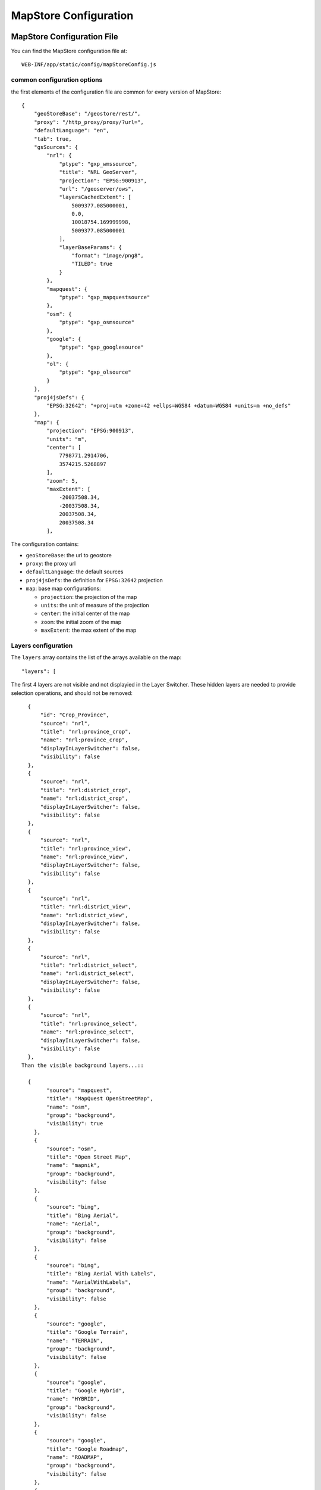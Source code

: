 .. module:: cippak.admin.conf.mapstore.configuration
   :synopsis: This page explains how to configure the main MapStore Configuration file.

.. _cippak.admin.conf.mapstore.configuration:

======================
MapStore Configuration
======================

MapStore Configuration File
===========================
You can find the MapStore configuration file at::

    WEB-INF/app/static/config/mapStoreConfig.js


----------------------------
common configuration options
----------------------------


the first elements of the configuration file are common for every version of MapStore::

  {
      "geoStoreBase": "/geostore/rest/",
      "proxy": "/http_proxy/proxy/?url=",
      "defaultLanguage": "en",
      "tab": true,
      "gsSources": {
          "nrl": {
              "ptype": "gxp_wmssource",
              "title": "NRL GeoServer",
              "projection": "EPSG:900913",
              "url": "/geoserver/ows",
              "layersCachedExtent": [
                  5009377.085000001,
                  0.0,
                  10018754.169999998,
                  5009377.085000001
              ],
              "layerBaseParams": {
                  "format": "image/png8",
                  "TILED": true
              }
          },
          "mapquest": {
              "ptype": "gxp_mapquestsource"
          },
          "osm": {
              "ptype": "gxp_osmsource"
          },
          "google": {
              "ptype": "gxp_googlesource"
          },
          "ol": {
              "ptype": "gxp_olsource"
          }
      },
      "proj4jsDefs": {
          "EPSG:32642": "+proj=utm +zone=42 +ellps=WGS84 +datum=WGS84 +units=m +no_defs"
      },
      "map": {
          "projection": "EPSG:900913",
          "units": "m",
          "center": [
              7798771.2914706,
              3574215.5268897
          ],
          "zoom": 5,
          "maxExtent": [
              -20037508.34,
              -20037508.34,
              20037508.34,
              20037508.34
          ],

The configuration contains:

* ``geoStoreBase``: the url to geostore
* ``proxy``: the proxy url
* ``defaultLanguage``: the default sources
* ``proj4jsDefs``: the definition for ``EPSG:32642`` projection
* ``map``: base map configurations:

  * ``projection``: the projection of the map
  * ``units``: the unit of measure of the projection
  * ``center``: the initial center of the map
  * ``zoom``: the initial zoom of the map
  * ``maxExtent``: the max extent of the map

.. _mapstoreconfig.selectionlayers:

--------------------
Layers configuration
--------------------

The ``layers`` array contains the list of the arrays available on the map::

            "layers": [

The first 4 layers are not visible and not displayied in the Layer Switcher.
These hidden layers are needed to provide selection operations, and should not be removed::

      {
          "id": "Crop_Province",
          "source": "nrl",
          "title": "nrl:province_crop",
          "name": "nrl:province_crop",
          "displayInLayerSwitcher": false,
          "visibility": false
      },
      {
          "source": "nrl",
          "title": "nrl:district_crop",
          "name": "nrl:district_crop",
          "displayInLayerSwitcher": false,
          "visibility": false
      },
      {
          "source": "nrl",
          "title": "nrl:province_view",
          "name": "nrl:province_view",
          "displayInLayerSwitcher": false,
          "visibility": false
      },
      {
          "source": "nrl",
          "title": "nrl:district_view",
          "name": "nrl:district_view",
          "displayInLayerSwitcher": false,
          "visibility": false
      },
      {
          "source": "nrl",
          "title": "nrl:district_select",
          "name": "nrl:district_select",
          "displayInLayerSwitcher": false,
          "visibility": false
      },
      {
          "source": "nrl",
          "title": "nrl:province_select",
          "name": "nrl:province_select",
          "displayInLayerSwitcher": false,
          "visibility": false
      },
    Than the visible background layers...::

      {
            "source": "mapquest",
            "title": "MapQuest OpenStreetMap",
            "name": "osm",
            "group": "background",
            "visibility": true
        },
        {
            "source": "osm",
            "title": "Open Street Map",
            "name": "mapnik",
            "group": "background",
            "visibility": false
        },
        {
            "source": "bing",
            "title": "Bing Aerial",
            "name": "Aerial",
            "group": "background",
            "visibility": false
        },
        {
            "source": "bing",
            "title": "Bing Aerial With Labels",
            "name": "AerialWithLabels",
            "group": "background",
            "visibility": false
        },
        {
            "source": "google",
            "title": "Google Terrain",
            "name": "TERRAIN",
            "group": "background",
            "visibility": false
        },
        {
            "source": "google",
            "title": "Google Hybrid",
            "name": "HYBRID",
            "group": "background",
            "visibility": false
        },
        {
            "source": "google",
            "title": "Google Roadmap",
            "name": "ROADMAP",
            "group": "background",
            "visibility": false
        },
        {
            "source": "nrl",
            "title": "Administrative",
            "name": "nrl:g0gen_pak",
            "format": "image/jpeg",
            "group": "background",
            "visibility": true,
            "layersCachedExtent": [
                -20037508.34,
                -20037508.34,
                20037508.34,
                20037508.34
            ]
        },
        {
            "source": "ol",
            "group": "background",
            "fixed": true,
            "type": "OpenLayers.Layer",
            "visibility": false,
            "args": [
                "None",
                {
                    "visibility": false
                }
            ]
        },
...and layers inside the other groups::

      {
           "source": "nrl",
           "title": "Province Boundary",
           "name": "nrl:province_view",
           "group": "Admin",
           "visibility": true
       },
       {
           "source": "nrl",
           "title": "Flooded Areas 2012",
           "name": "nrl:flood_pak_2012",
           "group": "Flooding",
           "visibility": false
       },
       {
           "source": "nrl",
           "title": "Flooded Areas 2011",
           "name": "nrl:flood_pak_2011",
           "group": "Flooding",
           "visibility": false
       },
       {
           "source": "nrl",
           "title": "Flooded Areas 2010",
           "name": "nrl:flood_pak_2010",
           "group": "Flooding",
           "visibility": false
       },
       {
           "source": "nrl",
           "title": "Contours 1000ft",
           "name": "nrl:ETOPO2v2c_1000ft_conts_ln_pak",
           "group": "Topography",
           "visibility": false
       },
       {
           "source": "nrl",
           "title": "Crop Mask",
           "name": "nrl:crop_mask_pak_2012",
           "group": "Land Cover",
           "visibility": false
       },
       {
           "source": "nrl",
           "title": "Land cover 2010",
           "name": "nrl:LULC2010_Pak",
           "group": "Land Cover",
           "visibility": false
       },
       {
           "source": "nrl",
           "title": "Land cover 2000",
           "name": "nrl:LULC2000_Pak_wgs84",
           "group": "Land Cover",
           "visibility": false
       },
       {
           "source": "nrl",
           "title": "GlobCover 2005-06",
           "name": "nrl:GLOBC2006_v2.2",
           "group": "Land Cover",
           "visibility": false
       },
       {
           "source": "nrl",
           "title": "GlobCover 2009",
           "name": "nrl:GLOBC2009_v2.3",
           "group": "Land Cover",
           "visibility": false
       },
       {
           "source": "nrl",
           "title": "Rivers",
           "name": "nrl:rivers_pak",
           "group": "Hydrology",
           "visibility": false
       },
       {
           "source": "nrl",
           "title": "Indus River",
           "name": "nrl:indus_river_course",
           "group": "Hydrology",
           "visibility": true
       },
       {
           "source": "nrl",
           "title": "Roads",
           "name": "nrl:roads_pak",
           "group": "Transportation",
           "visibility": false
       },
       {
           "source": "nrl",
           "title": "District Boundary",
           "name": "nrl:district_view",
           "group": "Admin",
           "visibility": true
       },
       {
           "source": "nrl",
           "title": "MeteoData",
           "name": "nrl:met_stations",
           "group": "Meteo Stations",
           "visibility": false
       },
       {
           "source": "nrl",
           "title": "Populated Places",
           "buffer": "5",
           "name": "nrl:POP_settlements_pak_main",
           "group": "Admin",
           "visibility": true
       },
       {
           "source": "nrl",
           "title": "Label",
           "name": "nrl:adminisrative_labels",
           "group": "Admin",
           "visibility": true,
           "layersCachedExtent": [
               -20037508.34,
               -20037508.34,
               20037508.34,
               20037508.34
           ]
       }
.. figure:: img/layers.png

			the layers added to the map.

(close the ``layers`` array and ``map`` object)::

            ]
            },

----------------------
Plugins configurations
----------------------

The ``customTools`` array contains the configuration of the addictional MapStore plugins developed for this application and the customizations for some of the
default ones::

        "customTools":[

Portal Page
^^^^^^^^^^^
The "Static Page" plugin in MapStore allow to use a page to show in the tab. This plugin is used to provide the "Portal" tab of the application.::

        {
            "id": "gxp_portal_staticpage",
            "ptype": "gxp_staticpage",
            "url": "http://dwms.fao.org/~test/croportal/home_en.asp",
            "tabPosition": 0,
            "tabTitle": "Portal",
            "forceMultiple": true
        },

* **id** : the identifier
* **url** : url of the page to include
* **tabPosition**: the position of the tab (0 is the first position)
* **tabTitle**: the title of the tab
* **forceMultiple**: this is a required parameter for the MapStore plugins. By default the configurations in customTools are unique by type (gxp_staticpage) and a configuration ovveride the existing ones. forceMultiple allow to add more than one plugin of this type. In this case we need also a static page for GeoNetwork.

GeoNetwork
^^^^^^^^^^
Another static page has been provided for the integrated GeoNetwork tab. ::

  {
      "ptype": "gxp_staticpage",
      "url": "/geonetwork",
      "tabPosition": 10,
      "tabTitle": "Geonetwork",
      "forceMultiple": true
  },

As you see, you have the same parameters for the same plugin type.

Zoom plugin
^^^^^^^^^^^

.. |zoomplugin| image:: img/zoomplugin.png

The ``gxp_zoomtoextent`` plugin (|zoomplugin|) is customized to zoom exactly to the extent provided in the ``extent`` array.::

  {
       "ptype": "gxp_zoomtoextent",
       "extent": [
           6770799.251963,
           2705604.806669,
           8826743.330978,
           4442826.247111
       ],
       "actionTarget": {
           "target": "paneltbar",
           "index": 2
       }
   },

Print SnapShot
^^^^^^^^^^^^^^
This plugin is available for chome browsers, and allow to do a snapshot of the current view of the map.::

   {
         "ptype": "gxp_printsnapshot",
         "service": "/servicebox/",
         "customParams": {
             "outputFilename": "mapstore-print"
         },
         "actionTarget": {
             "target": "paneltbar",
             "index": 3
         },
         "disabledIn": ["internetExplorer", "Firefox"]
     },


Print plugin
^^^^^^^^^^^^
The **Print plugin** is not one of the default plugins for *MapStore*, so it have to be explicitly added::

            {
              "ptype":"gxp_print",
              "customParams":{
                 "outputFilename":"mapstore-print"
              },
              "printService":"http://84.33.2.75/geoserver/pdf/",
              "legendPanelId":"legendPanel",
              "ignoreLayers":["WFSSearch","Marker"],
              "appendLegendOptions":true,
              "actionTarget":{
                 "target":"paneltbar",
                 "index":4
              }
            },

GeoLocation Menu
^^^^^^^^^^^^^^^^
A menu with GeoLocation tools (References Tool, :term:`GeoCoder`, Address)::

        {
            "ptype": "gxp_geolocationmenu",
            "actionTarget": {
                "target": "paneltbar",
                "index": 16
            }
        },

.. figure:: img/geolocation.png

      the geolocation menu

See also the "References Tool" section at the end of this chapter for details about how to configure it.

NDVI plugin
^^^^^^^^^^^
The following plugins are the custom plugins' configurations for the Crop Information Portal.

The NDVI plugin is a plugin that allow to add a layer on the map choosing the year, month and dekad. The layer have to accept temporal requests::

        {
               "ptype":"gxp_ndvi",
                "dataUrl":"http://84.33.2.75/geoserver/ows",
                "layer":"ndvi:ndvi",
                "outputConfig":{
                      "title":"NDVI",
                      "id":"ndvi",
                      "region":"east",
                      "replace":"false"
               },
               "outputTarget":"east"
        },

*Configuration Options*:

* ``dataURL``: the url of the WMS service
* ``layer``: the layer to add


NRL plugin
^^^^^^^^^^

the **NRL plugin** is simply a container for the panels on the left of the MapStore template::


        {
              "ptype":"gxp_nrl",
              "outputConfig":{
                 "id":"nrl",
                 "region":"east",
                 "startTab":"nrlCropData"
              },
              "outputTarget":"west"
           },


Crop Data plugin
^^^^^^^^^^^^^^^^

The **Crop Data** plugin implements the *Crop Data* tab functionalities::

  {
      "ptype": "nrl_crop_data",
      "id": "CropData",
      "mapToolPosition": 18,
      "layerStyle": {
          "strokeColor": "red",
          "strokeWidth": 1,
          "fillOpacity": 0.2,
          "cursor": "pointer"
      },
      "dataUrl": "/geoserver/ows",
      "rangesUrl": "/geoserver/nrl/ows?service=WFS&version=1.0.0&request=GetFeature&typeName=nrl:cropdata_ranges&outputFormat=json",
      "unitsUrl": "/geoserver/nrl/ows?service=WFS&version=1.0.0&request=GetFeature&typeName=nrl:measure_units_for_crop&outputFormat=json",
      "highChartExportUrl": "/highcharts-export/",
      "sourcesUrl": "/geoserver/nrl/ows?service=WFS&version=1.0.0&request=GetFeature&typeName=nrl:cropdata_sources&outputFormat=json",
      "layers": {
          "district": "nrl:district_crop",
          "province": "nrl:province_view"
      },
      "outputConfig": {
          "itemId": "nrlCropData"
      },
      "outputTarget": "nrl",
      "portalRef": "gxp_portal_staticpage",
      "helpPath": "/~test/croportal/hlp_cropdata_en.asp"
  },

*Configuration Options*:

* ``dataUrl``: the url of the WMS service
* ``layerStyle``: the style for the highlighting of the selected areas
* ``rangesUrl``: the layer that expose the available crops and the yearly ranges of available data for each crop.
* ``unitsUrl``: the layer that expose the available units of measure.
* ``sourcesUrl``: the layer that expose the available units of sources (a list of the ones on the database)
* ``highChartExportUrl``: the URL of the service that allows the chart exporting.
* ``areaFilter``: a filter to apply to the layers. Is used to filter the selectable areas.
* ``layers`` the layers for the selection tools (see :ref:`mapstoreconfig.selectionlayers` )
  * ``district`` the layer to query when the Area of interest type is *district*
  * ``province`` the layer to query when the Area of interest type is *province*
* ``portalRef``: the id of the plugin to use for help
* ``helpPath``: the path to the help for this tool (from the original )


Argomet plugin
^^^^^^^^^^^^^^

The **Argomet** plugin implements the *Agromet Variables* tab functionalities::

           {
            "ptype":"nrl_agromet",
            "layerStyle":{"strokeColor":"green","strokeWidth":1,"fillOpacity":0.2,"cursor":"pointer"},
            "dataUrl":"http://84.33.2.75/geoserver/ows",
            "factorsurl":"http://84.33.2.75/geoserver/nrl/ows?service=WFS&version=1.0.0&request=GetFeature&typeName=nrl:agrometdescriptor&max&outputFormat=json",
            "highChartExportUrl" :"http://84.33.2.75/highcharts-export/",
            "areaFilter": "province NOT IN ('DISPUTED TERRITORY','DISPUTED AREA')",
            "titleText": "Agromet Variables",
              "outputConfig":{
                 "id":"Agromet"
              },
              "outputTarget":"nrl"
          },

*Configuration Options*:

* ``dataUrl``: the url of the WMS service
* ``layerStyle``: the style for the highlighting of the selected areas
* ``factorsurl``: the layer that expose the available factors and the yearly ranges of available data for each factor.
* ``areaFilter``: a filter to apply to the layers. Is used to filter the selectable areas.
* ``highChartExportUrl``: the URL of the service that allows the chart exporting.
* ``layers``: the layers for the selection tools (see :ref:`mapstoreconfig.selectionlayers` )
  * ``district``: the layer to query when the Area of interest type is *district*
  * ``province``: the layer to query when the Area of interest type is *province*
* ``portalRef``: the id of the plugin to use for help
* ``helpPath``: the path to the help for this tool (from the original )

Fertilizers
^^^^^^^^^^^

The **Fertilizers** plugin implements the *Fertilizers* tab functionalities::

      {
          "ptype": "nrl_fertilizers",
          "layerStyle": {
              "strokeColor": "purple",
              "strokeWidth": 1,
              "fillOpacity": 0.2,
              "cursor": "pointer"
          },
          "typeNameData": "nrl:fertilizer_data",
          "dataUrl": "/geoserver/ows",
          "factorsurl": "/geoserver/nrl/ows?service=WFS&version=1.0.0&request=GetFeature&typeName=nrl:agrometdescriptor&max&outputFormat=json",
          "metadataUrl": "/geoserver/nrl/ows?service=WFS&version=1.0.0&request=GetFeature&typeName=nrl:fertilizers_metadata&outputFormat=json",
          "highChartExportUrl": "/highcharts-export/",
          "titleText": "Fertilizers",
          "outputConfig": {
              "id": "Fertilizers"
          },
          "outputTarget": "nrl",
          "layers": {
              "district": "nrl:district_crop",
              "province": "nrl:province_view"
          },
          "portalRef": "gxp_portal_staticpage",
          "helpPath": "/~test/croportal/hlp_fertilizer_en.asp"
      },

*Configuration Options*:

* ``dataUrl``: the url of the WMS service
* ``layerStyle``: the style for the highlighting of the selected areas
* ``metadataUrl``: the layer that exposes the metadata for the fertilizer plugin (fertilizers and data limits).
* ``areaFilter``: a filter to apply to the layers. Is used to filter the selectable areas.
* ``highChartExportUrl``: the URL of the service that allows the chart exporting.
* ``layers``: the layers for the selection tools (see :ref:`mapstoreconfig.selectionlayers` )
  * ``district``: the layer to query when the Area of interest type is *district*
  * ``province``: the layer to query when the Area of interest type is *province*
* ``portalRef``: the id of the plugin to use for help
* ``helpPath``: the path to the help for this tool (from the original )

Irrigation
^^^^^^^^^^
The **Irrigation** plugin implements the *Irrigation* tab functionalities::

      {
            "ptype": "nrl_irrigation",
            "layerStyle": {
                "strokeColor": "aqua",
                "strokeWidth": 1,
                "fillOpacity": 0.3,
                "cursor": "pointer"
            },
            "dataUrl": "/geoserver/ows",
            "factorsurl": "/geoserver/nrl/ows?service=WFS&version=1.0.0&request=GetFeature&typeName=nrl:measure_units_for_crop&outputFormat=json",
            "defaultUOMFlow":"1",
            "defaultUOMSupply":"1",
            "metadataFlowUrl": "/geoserver/nrl/ows?service=WFS&version=1.0.0&request=GetFeature&typeName=nrl:irrigation_metadata_flow&outputFormat=json",
            "metadataSupplyUrl": "/geoserver/nrl/ows?service=WFS&version=1.0.0&request=GetFeature&typeName=nrl:irrigation_metadata_supply&outputFormat=json",
            "highChartExportUrl": "/highcharts-export/",
            "titleText": "Water Resources",
            "outputConfig": {
                "id": "Irrigation"
            },
            "outputTarget": "nrl",
            "layers": {
                "province": "nrl:province_view",
                "district": "nrl:district_crop"
            },
            "areaFilter": "province NOT IN ('DISPUTED TERRITORY','DISPUTED AREA')",
            "portalRef": "gxp_portal_staticpage",
            "helpPath": "/~test/croportal/hlp_water_en.asp"
        },

*Configuration Options*:

* ``dataUrl``: the url of the WMS service
* ``layerStyle``: the style for the highlighting of the selected areas
* ``factorsurl``: the layer that expose the units of measure for the waterflow data.
* ``defaultUOMFlow``: The value of the factor of the default unit of measure for waterflow data.
* ``defaultUOMSupply``: The value of the factor of the default unit of measure for water supply data.
* ``metadataFlowUrl``: the layer that expose the metadata for the waterflow data (rivers and data limits).
* ``metadataSupplyUrl``: the layer that expose the metadata for the water supply data (data limits).
* ``areaFilter``: a filter to apply to the layers. Is used to filter the selectable areas.
* ``highChartExportUrl``: the URL of the service that allows the chart exporting.
* ``layers``: the layers for the selection tools (see :ref:`mapstoreconfig.selectionlayers` )
  * ``district``: the layer to query when the Area of interest type is *district*
  * ``province``: the layer to query when the Area of interest type is *province*
* ``portalRef``: the id of the plugin to use for help
* ``helpPath``: the path to the help for this tool (from the original )

Market Prices
^^^^^^^^^^^^^

The **Market Prices** plugin implements the *Market Prices* tab functionalities::

          {
              "ptype": "nrl_market_prices",
              "layerStyle": {
                  "strokeColor": "orange",
                  "strokeWidth": 1,
                  "fillOpacity": 0.3,
                  "cursor": "pointer"
              },
              "currencies": [
                  [
                      "usd",
                      "US Dollars"
                  ],
                  [
                      "pkr",
                      "PK Rupees"
                  ]
              ],
              "defaultCurrency": "pkr",
              "defaultDenominator": "0.4",
              "dataUrl": "/geoserver/ows",
              "factorsurl": "/geoserver/nrl/ows?service=WFS&version=1.0.0&request=GetFeature&typeName=nrl:measure_units_for_crop&outputFormat=json",
              "metadataUrl": "/geoserver/nrl/ows?service=WFS&version=1.0.0&request=GetFeature&typeName=nrl:marketprices_metadata&outputFormat=json",
              "highChartExportUrl": "/highcharts-export/",
              "titleText": "Market Prices",
              "outputConfig": {
                  "id": "Market Prices"
              },
              "outputTarget": "nrl",
              "layers": {
                  "province": "nrl:province_view",
                  "district": "nrl:district_crop"
              },
              "areaFilter": "province NOT IN ('DISPUTED TERRITORY','DISPUTED AREA')",
              "portalRef": "gxp_portal_staticpage",
              "helpPath": "/~test/croportal/hlp_market_en.asp"
          },
*Configuration Options*:

* ``dataUrl``: the url of the WMS service
* ``layerStyle``: the style for the highlighting of the selected areas
* ``currencies``: The currencies available.
* ``defaultCurrency``: dafault currency
* ``defaultDenominator``: the default denominator
* ``factorsurl``: the layer that expose the units of measure for the currency data.
* ``metadataUrl``: the layer that expose the metadata for the market prices data (commodities and data limits).
* ``areaFilter``: a filter to apply to the layers. Is used to filter the selectable areas.
* ``highChartExportUrl``: the URL of the service that allows the chart exporting.
* ``layers``: the layers for the selection tools (see :ref:`mapstoreconfig.selectionlayers` )
  * ``district``: the layer to query when the Area of interest type is *district*
  * ``province``: the layer to query when the Area of interest type is *province*
* ``portalRef``: the id of the plugin to use for help
* ``helpPath``: the path to the help for this tool (from the original )

Crop Status
^^^^^^^^^^^

The **Crop Status** plugin implements the *Agromet Variables* tab functionalities::

          {
            "ptype": "nrl_crop_status",
            "layerStyle": {
              "strokeColor": "blue",
              "strokeWidth": 1,
              "fillOpacity": 0.2,
              "cursor": "pointer"
            },
            "factorsurl": "/geoserver/nrl/ows?service=WFS&version=1.0.0&request=GetFeature&typeName=nrl:agrometdescriptor&max&outputFormat=json",
            "rangesUrl": "/geoserver/nrl/ows?service=WFS&version=1.0.0&request=GetFeature&typeName=nrl:cropdata_ranges&outputFormat=json",
            "dataUrl": "/geoserver/ows",
            "highChartExportUrl": "/highcharts-export/",
            "outputConfig": {
              "id": "nrlCropStatus"
            },
            "outputTarget": "nrl",
            "portalRef": "gxp_portal_staticpage",
            "helpPath": "/~test/croportal/hlp_status_en.asp"
        },

*Configuration Options*:

* ``dataUrl``: the url of the WMS service
* ``layerStyle``: the style for the highlighting of the selected areas
* ``factorsurl``: the layer that expose the available factors and the yearly ranges of available data for each factor.
* ``rangesUrl``: the layer that expose the available crops and the yearly ranges of available data for each crop.
* ``highChartExportUrl``: the URL of the service that allows the chart exporting.
* ``layers`` the layers for the selection tools (see :ref:`mapstoreconfig.selectionlayers` )
  * ``district`` the layer to query when the Area of interest type is *district*
  * ``province`` the layer to query when the Area of interest type is *province*

Crop Report Plugin
^^^^^^^^^^^^^^^^^^

The **Crop Report Plugin** plugin implements the *Crop Report* tab functionalities::

    {
        "ptype": "nrl_report_crop_data",
        "cropPluginRef": "CropData",
        "factorsurl": "/geoserver/nrl/ows?service=WFS&version=1.0.0&request=GetFeature&typeName=nrl:agrometdescriptor&max&outputFormat=json",
        "rangesUrl": "/geoserver/nrl/ows?service=WFS&version=1.0.0&request=GetFeature&typeName=nrl:cropdata_ranges&outputFormat=json",
        "unitsUrl": "/geoserver/nrl/ows?service=WFS&version=1.0.0&request=GetFeature&typeName=nrl:measure_units_for_crop&outputFormat=json",
        "dataUrl": "/geoserver/ows",
        "highChartExportUrl": "/highcharts-export/",
        "outputConfig": {
            "id": "nrlReportCropData"
        },
        "layers": {
            "district": "nrl:district_crop",
            "province": "nrl:province_view"
        },
        "targetLayerStyle": {
            "strokeColor": "green",
            "strokeWidth": 2,
            "fillOpacity": 0
        },
        "defaultAreaTypeMap": "district",
        "disclaimerText": "Disclaimer: Data, information and products in this report are provided \"as is\", without warranty of any kind, either express or implied. All rights are reserved by the Government of Pakistan",
        "areaFilter": "province NOT IN ('GILGIT BALTISTAN','AJK','DISPUTED TERRITORY','DISPUTED AREA')",
        "outputTarget": "nrl",
        "portalRef": "gxp_portal_staticpage",
        "helpPath": "/~test/croportal/hlp_report_en.asp"
      },

.. figure:: img/report.png

			A Page from the PDF report.
*Configuration Options*:

* ``dataUrl``: the url of the WMS service
* ``factorsurl``: the layer that expose the available factors and the yearly ranges of available data for each factor.
* ``rangesUrl``: the layer that expose the available crops and the yearly ranges of available data for each crop.
* ``highChartExportUrl``: the URL of the service that allows the chart exporting.
* ``layers``: the layers for the selection tools (see :ref:`mapstoreconfig.selectionlayers` )
    * ``district``: the layer to query when the Area of interest type is *district*
    * ``province``: the layer to query when the Area of interest type is *province*
* ``targetLayerStyle``: the style of the highlighted regions in the generated maps inside the pdf.
* ``defaultAreaTypeMap``: the default type of the map if not specified.
* ``disclaimerText``: the text to add to the disclaimer of the pdf.

The **Crop Report Plugin** uses also another plugin called *gxp_printreporthelper* to provide some customization options::

      {
          "ptype": "gxp_printreporthelper",
          "printService": "/geoserver/pdf/",
          "dataUrl": "/geoserver/ows",
          "defaultExtent": [
              6770799.251963,
              2705604.806669,
              8826743.330978,
              4442826.247111
          ],
          "id": "printreporthelper",
          "hideAll": true,
          "mapTitleValueText": "Crop Report",
          "cropPagesTitleValueText": "Crop Maps and Charts",
          "meteorologicalPagesTitleValueText": "AgroMet Variables"
      },

*Configuration Options*:

* ``printService``: the url of the print service
* ``dataUrl``: the url of the WFS service
* ``defaultExtent``: the default extent of the maps in the generated pdf.
* ``hideAll``: Don't show report window and hide layers if true.
* ``mapTitleValueText`` the title of the document to print.
* ``cropPagesTitleValueText`` the title of pages that contain crop data.
* ``meteorologicalPagesTitleValueText`` the title of pages that contain charts of argrometereological factors.

Login Plugin
^^^^^^^^^^^^

Adds the Login button to the toolbar.::

    {
        "actions": [
            "->"
        ],
        "actionTarget": "paneltbar"
    },
    {
        "ptype": "gxp_geostore_login",
        "loginService": "/geostore/rest/users/user/details/",
        "enableAdminGUILogin": true,
        "renderAdminToTab": true,
        "autoLogin": true,
        "adminGUIUrl": "/manager",
        "adminGUIHome": "",
        "adminLoginInvalidResponseValidator": "No AuthenticationProvider found",
        "isDummy": false,
        "actionTarget": "paneltbar"
    },


.. note:: ``"actions": ["->"]`` is a separator added to the toolbar to align the login button on the right

*Configuration Options*:

* ``loginService``: the service to call
* ``enableAdminGUILogin``: if true, do the login on the Administration Page too.
* ``adminGUIUrl``: URL of the admin application to link in the menu.
* ``adminGUIHome``: path where to go after the login to the Administratior GUI.
* ``adminLoginInvalidResponseValidator``: Error text if the service is not available.

Disclaimer
^^^^^^^^^^

The disclaimer is a custom plugin that implement the button in the bottom bar with the link to the disclaimer.::

    {
          "ptype":"gxp_disclaimer",
          "id": "disclaimer",
          "actionTarget": "appTabs.bbar",
          "text":"Disclaimer",
          "tooltip":"Open the Disclaimer",
          "index": 26,
          "showOnStartup":false,
          "iconCls":"icon-about",
          "portalRef": "gxp_portal_staticpage",
          "disclaimerPath": "/~test/croportal/doc_cip_disclaimer_en.asp"
      }

*Configuration Options*:

* ``text``: the text of the disclaimer
* ``tooltip``: The tooltip of the disclaimer
* ``iconCls``: The icon of the button (css class)
* ``portalRef``: the id of the plugin to use for help
* ``disclaimerPath``: Error text if the service is not available.

.. figure:: img/disclaimer.png

			The disclaimer.

(then the close the ``customTools`` array and the main configuration object)::

        ]
        }

References Tool
===============

The **References Tool** is the tool in the geolocation menu that allows to zoom to a particular region.

.. figure:: img/georeferences.png

			referencs to areas to zoom.

The areas available for this tool are this file::

    WEB-INF/app/static/data/georeferences.js

This JavaScript file instantiate the ``georeferences_data`` variable.
The variable is an array of arrays with this form::

    ["AWARAN", //name of the area to display
    //bounding box in EPSG:4326
    "64.152076721191,
    25.4553985595703,
    66.267013549804,
    27.500825881958"]

The data provided contain a join of districts and regions::

    var georeferences_data_districts = [["AWARAN" /*,...*/]/*...*/];
    var georeferences_data_provinces = [[/*...*/]/*,...*/];
    var georeferences_data =georeferences_data_provinces.concat(georeferences_data_districts);
